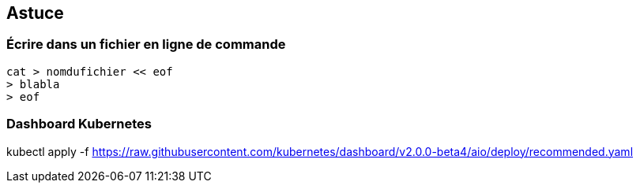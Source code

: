 == Astuce

=== Écrire dans un fichier en ligne de commande

[source,console]
----
cat > nomdufichier << eof
> blabla
> eof
----

=== Dashboard Kubernetes

kubectl apply -f https://raw.githubusercontent.com/kubernetes/dashboard/v2.0.0-beta4/aio/deploy/recommended.yaml
